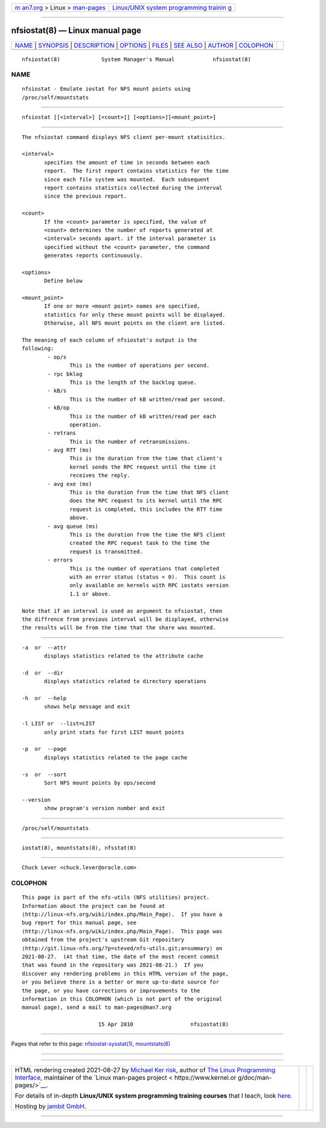 .. container:: page-top

.. container:: nav-bar

   +----------------------------------+----------------------------------+
   | `m                               | `Linux/UNIX system programming   |
   | an7.org <../../../index.html>`__ | trainin                          |
   | > Linux >                        | g <http://man7.org/training/>`__ |
   | `man-pages <../index.html>`__    |                                  |
   +----------------------------------+----------------------------------+

--------------

nfsiostat(8) — Linux manual page
================================

+-----------------------------------+-----------------------------------+
| `NAME <#NAME>`__ \|               |                                   |
| `SYNOPSIS <#SYNOPSIS>`__ \|       |                                   |
| `DESCRIPTION <#DESCRIPTION>`__ \| |                                   |
| `OPTIONS <#OPTIONS>`__ \|         |                                   |
| `FILES <#FILES>`__ \|             |                                   |
| `SEE ALSO <#SEE_ALSO>`__ \|       |                                   |
| `AUTHOR <#AUTHOR>`__ \|           |                                   |
| `COLOPHON <#COLOPHON>`__          |                                   |
+-----------------------------------+-----------------------------------+
| .. container:: man-search-box     |                                   |
+-----------------------------------+-----------------------------------+

::

   nfsiostat(8)             System Manager's Manual            nfsiostat(8)

NAME
-------------------------------------------------

::

          nfsiostat - Emulate iostat for NFS mount points using
          /proc/self/mountstats


---------------------------------------------------------

::

          nfsiostat [[<interval>] [<count>]] [<options>][<mount_point>]


---------------------------------------------------------------

::

          The nfsiostat command displays NFS client per-mount statisitics.

          <interval>
                 specifies the amount of time in seconds between each
                 report.  The first report contains statistics for the time
                 since each file system was mounted.  Each subsequent
                 report contains statistics collected during the interval
                 since the previous report.

          <count>
                 If the <count> parameter is specified, the value of
                 <count> determines the number of reports generated at
                 <interval> seconds apart. if the interval parameter is
                 specified without the <count> parameter, the command
                 generates reports continuously.

          <options>
                 Define below

          <mount_point>
                 If one or more <mount point> names are specified,
                 statistics for only these mount points will be displayed.
                 Otherwise, all NFS mount points on the client are listed.

          The meaning of each column of nfsiostat's output is the
          following:
                  - op/s
                         This is the number of operations per second.
                  - rpc bklog
                         This is the length of the backlog queue.
                  - kB/s
                         This is the number of kB written/read per second.
                  - kB/op
                         This is the number of kB written/read per each
                         operation.
                  - retrans
                         This is the number of retransmissions.
                  - avg RTT (ms)
                         This is the duration from the time that client's
                         kernel sends the RPC request until the time it
                         receives the reply.
                  - avg exe (ms)
                         This is the duration from the time that NFS client
                         does the RPC request to its kernel until the RPC
                         request is completed, this includes the RTT time
                         above.
                  - avg queue (ms)
                         This is the duration from the time the NFS client
                         created the RPC request task to the time the
                         request is transmitted.
                  - errors
                         This is the number of operations that completed
                         with an error status (status < 0).  This count is
                         only available on kernels with RPC iostats version
                         1.1 or above.

          Note that if an interval is used as argument to nfsiostat, then
          the diffrence from previous interval will be displayed, otherwise
          the results will be from the time that the share was mounted.


-------------------------------------------------------

::

          -a  or  --attr
                 displays statistics related to the attribute cache

          -d  or  --dir
                 displays statistics related to directory operations

          -h  or  --help
                 shows help message and exit

          -l LIST or  --list=LIST
                 only print stats for first LIST mount points

          -p  or  --page
                 displays statistics related to the page cache

          -s  or  --sort
                 Sort NFS mount points by ops/second

          --version
                 show program's version number and exit


---------------------------------------------------

::

          /proc/self/mountstats


---------------------------------------------------------

::

          iostat(8), mountstats(8), nfsstat(8)


-----------------------------------------------------

::

          Chuck Lever <chuck.lever@oracle.com>

COLOPHON
---------------------------------------------------------

::

          This page is part of the nfs-utils (NFS utilities) project.
          Information about the project can be found at 
          ⟨http://linux-nfs.org/wiki/index.php/Main_Page⟩.  If you have a
          bug report for this manual page, see
          ⟨http://linux-nfs.org/wiki/index.php/Main_Page⟩.  This page was
          obtained from the project's upstream Git repository
          ⟨http://git.linux-nfs.org/?p=steved/nfs-utils.git;a=summary⟩ on
          2021-08-27.  (At that time, the date of the most recent commit
          that was found in the repository was 2021-08-21.)  If you
          discover any rendering problems in this HTML version of the page,
          or you believe there is a better or more up-to-date source for
          the page, or you have corrections or improvements to the
          information in this COLOPHON (which is not part of the original
          manual page), send a mail to man-pages@man7.org

                                  15 Apr 2010                  nfsiostat(8)

--------------

Pages that refer to this page:
`nfsiostat-sysstat(1) <../man1/nfsiostat-sysstat.1.html>`__, 
`mountstats(8) <../man8/mountstats.8.html>`__

--------------

--------------

.. container:: footer

   +-----------------------+-----------------------+-----------------------+
   | HTML rendering        |                       | |Cover of TLPI|       |
   | created 2021-08-27 by |                       |                       |
   | `Michael              |                       |                       |
   | Ker                   |                       |                       |
   | risk <https://man7.or |                       |                       |
   | g/mtk/index.html>`__, |                       |                       |
   | author of `The Linux  |                       |                       |
   | Programming           |                       |                       |
   | Interface <https:     |                       |                       |
   | //man7.org/tlpi/>`__, |                       |                       |
   | maintainer of the     |                       |                       |
   | `Linux man-pages      |                       |                       |
   | project <             |                       |                       |
   | https://www.kernel.or |                       |                       |
   | g/doc/man-pages/>`__. |                       |                       |
   |                       |                       |                       |
   | For details of        |                       |                       |
   | in-depth **Linux/UNIX |                       |                       |
   | system programming    |                       |                       |
   | training courses**    |                       |                       |
   | that I teach, look    |                       |                       |
   | `here <https://ma     |                       |                       |
   | n7.org/training/>`__. |                       |                       |
   |                       |                       |                       |
   | Hosting by `jambit    |                       |                       |
   | GmbH                  |                       |                       |
   | <https://www.jambit.c |                       |                       |
   | om/index_en.html>`__. |                       |                       |
   +-----------------------+-----------------------+-----------------------+

--------------

.. container:: statcounter

   |Web Analytics Made Easy - StatCounter|

.. |Cover of TLPI| image:: https://man7.org/tlpi/cover/TLPI-front-cover-vsmall.png
   :target: https://man7.org/tlpi/
.. |Web Analytics Made Easy - StatCounter| image:: https://c.statcounter.com/7422636/0/9b6714ff/1/
   :class: statcounter
   :target: https://statcounter.com/
